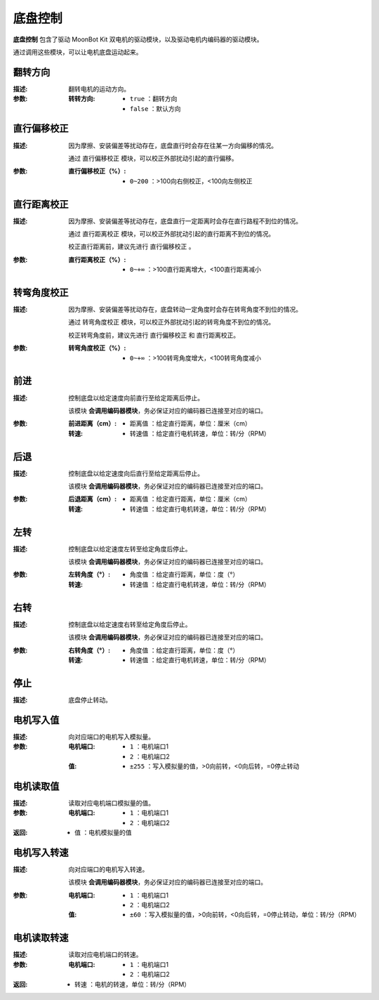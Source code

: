 底盘控制
=========

**底盘控制** 包含了驱动 MoonBot Kit 双电机的驱动模块，以及驱动电机内编码器的驱动模块。

通过调用这些模块，可以让电机底盘运动起来。

.. image:: images/input.png

翻转方向
---------

.. image:: images/tankbase_reverse.png

:描述:

    翻转电机的运动方向。

:参数:

    :转转方向:

        - ``true`` ：翻转方向
        - ``false`` ：默认方向

直行偏移校正
-------------

.. image:: images/tankbase_straight_correction.png

:描述:

    因为摩擦、安装偏差等扰动存在，底盘直行时会存在往某一方向偏移的情况。
    
    通过 ``直行偏移校正`` 模块，可以校正外部扰动引起的直行偏移。

:参数:

    :直行偏移校正（%）:

        - ``0~200`` ：>100向右侧校正，<100向左侧校正

直行距离校正
-------------

.. image:: images/tankbase_distance_correction.png

:描述:

    因为摩擦、安装偏差等扰动存在，底盘直行一定距离时会存在直行路程不到位的情况。
    
    通过 ``直行距离校正`` 模块，可以校正外部扰动引起的直行距离不到位的情况。

    校正直行距离前，建议先进行 ``直行偏移校正`` 。

:参数:

    :直行距离校正（%）:

        - ``0~+∞`` ：>100直行距离增大，<100直行距离减小

转弯角度校正
-------------

.. image:: images/tankbase_angle_correction.png

:描述:

    因为摩擦、安装偏差等扰动存在，底盘转动一定角度时会存在转弯角度不到位的情况。
    
    通过 ``转弯角度校正`` 模块，可以校正外部扰动引起的转弯角度不到位的情况。

    校正转弯角度前，建议先进行 ``直行偏移校正`` 和 ``直行距离校正``。

:参数:

    :转弯角度校正（%）:

        - ``0~+∞`` ：>100转弯角度增大，<100转弯角度减小

前进
---------

.. image:: images/tankebase_forward.png

:描述:

    控制底盘以给定速度向前直行至给定距离后停止。

    该模块 **会调用编码器模块**，务必保证对应的编码器已连接至对应的端口。

:参数:

    :前进距离（cm）:

        - ``距离值`` ：给定直行距离，单位：厘米（cm）
    
    :转速:

        - ``转速值`` ：给定直行电机转速，单位：转/分（RPM）

后退
---------

.. image:: images/tankebase_backward.png

:描述:

    控制底盘以给定速度向后直行至给定距离后停止。

    该模块 **会调用编码器模块**，务必保证对应的编码器已连接至对应的端口。

:参数:

    :后退距离（cm）:

        - ``距离值`` ：给定直行距离，单位：厘米（cm）
    
    :转速:

        - ``转速值`` ：给定直行电机转速，单位：转/分（RPM）

左转
---------

.. image:: images/tankebase_left.png

:描述:

    控制底盘以给定速度左转至给定角度后停止。

    该模块 **会调用编码器模块**，务必保证对应的编码器已连接至对应的端口。

:参数:

    :左转角度（°）:

        - ``角度值`` ：给定直行距离，单位：度（°）
    
    :转速:

        - ``转速值`` ：给定直行电机转速，单位：转/分（RPM）

右转
---------

.. image:: images/tankebase_right.png

:描述:

    控制底盘以给定速度右转至给定角度后停止。

    该模块 **会调用编码器模块**，务必保证对应的编码器已连接至对应的端口。

:参数:

    :右转角度（°）:

        - ``角度值`` ：给定直行距离，单位：度（°）
    
    :转速:

        - ``转速值`` ：给定直行电机转速，单位：转/分（RPM）

停止
---------

.. image:: images/tankebase_stop.png

:描述:

    底盘停止转动。

电机写入值
-----------

.. image:: images/tankebase_write.png

:描述:

    向对应端口的电机写入模拟量。

:参数:

    :电机端口:

        - ``1`` ：电机端口1
        - ``2`` ：电机端口2
    
    :值:

        - ``±255`` ：写入模拟量的值，>0向前转，<0向后转，=0停止转动

电机读取值
-----------

.. image:: images/tankebase_read.png

:描述:

    读取对应电机端口模拟量的值。

:参数:

    :电机端口:

        - ``1`` ：电机端口1
        - ``2`` ：电机端口2
    
:返回:

    - ``值`` ：电机模拟量的值

电机写入转速
-------------

.. image:: images/tankebase_write_rpm.png

:描述:

    向对应端口的电机写入转速。

    该模块 **会调用编码器模块**，务必保证对应的编码器已连接至对应的端口。

:参数:

    :电机端口:

        - ``1`` ：电机端口1
        - ``2`` ：电机端口2
    
    :值:

        - ``±60`` ：写入模拟量的值，>0向前转，<0向后转，=0停止转动，单位：转/分（RPM）

电机读取转速
-------------

.. image:: images/tankebase_read_rpm.png

:描述:

    读取对应电机端口的转速。

:参数:

    :电机端口:

        - ``1`` ：电机端口1
        - ``2`` ：电机端口2
    
:返回:

    - ``转速`` ：电机的转速，单位：转/分（RPM）


